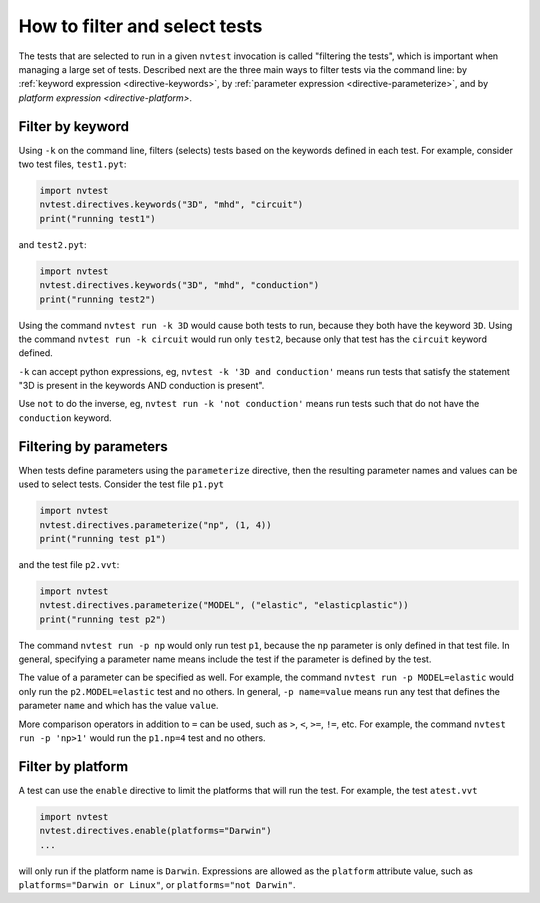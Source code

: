 .. _howto-filter:

How to filter and select tests
==============================

The tests that are selected to run in a given ``nvtest`` invocation is called
"filtering the tests", which is important when managing a large set of tests.
Described next are the three main ways to filter tests via the command line: by
:ref:`keyword expression <directive-keywords>`, by :ref:`parameter expression
<directive-parameterize>`, and by `platform expression <directive-platform>`.

Filter by keyword
-----------------

Using ``-k`` on the command line, filters (selects) tests based on the keywords
defined in each test. For example, consider two test files, ``test1.pyt``:

.. code-block:: python

   import nvtest
   nvtest.directives.keywords("3D", "mhd", "circuit")
   print("running test1")

and ``test2.pyt``:

.. code-block:: python

   import nvtest
   nvtest.directives.keywords("3D", "mhd", "conduction")
   print("running test2")

Using the command ``nvtest run -k 3D`` would cause both tests to run, because
they both have the keyword ``3D``. Using the command ``nvtest run -k circuit``
would run only ``test2``, because only that test has the ``circuit`` keyword
defined.

``-k`` can accept python expressions, eg, ``nvtest -k '3D and conduction'``
means run tests that satisfy the statement "3D is present in the keywords AND
conduction is present".

Use ``not`` to do the inverse, eg, ``nvtest run -k 'not conduction'`` means run
tests such that do not have the ``conduction`` keyword.

Filtering by parameters
-----------------------

When tests define parameters using the ``parameterize`` directive, then the
resulting parameter names and values can be used to select tests.  Consider the
test file ``p1.pyt``

.. code-block:: python

   import nvtest
   nvtest.directives.parameterize("np", (1, 4))
   print("running test p1")

and the test file ``p2.vvt``:

.. code-block:: python

   import nvtest
   nvtest.directives.parameterize("MODEL", ("elastic", "elasticplastic"))
   print("running test p2")

The command ``nvtest run -p np`` would only run test ``p1``, because the ``np``
parameter is only defined in that test file.  In general, specifying a parameter
name means include the test if the parameter is defined by the test.

The value of a parameter can be specified as well. For example, the command
``nvtest run -p MODEL=elastic`` would only run the ``p2.MODEL=elastic`` test and
no others. In general, ``-p name=value`` means run any test that defines the
parameter ``name`` and which has the value ``value``.

More comparison operators in addition to ``=`` can be used, such as ``>``,
``<``, ``>=``, ``!=``, etc. For example, the command ``nvtest run -p 'np>1'``
would run the ``p1.np=4`` test and no others.

Filter by platform
------------------

A test can use the ``enable`` directive to limit the platforms that will run the
test. For example, the test ``atest.vvt``

.. code-block:: python

   import nvtest
   nvtest.directives.enable(platforms="Darwin")
   ...

will only run if the platform name is ``Darwin``. Expressions are allowed as the
``platform`` attribute value, such as ``platforms="Darwin or Linux"``, or
``platforms="not Darwin"``.
